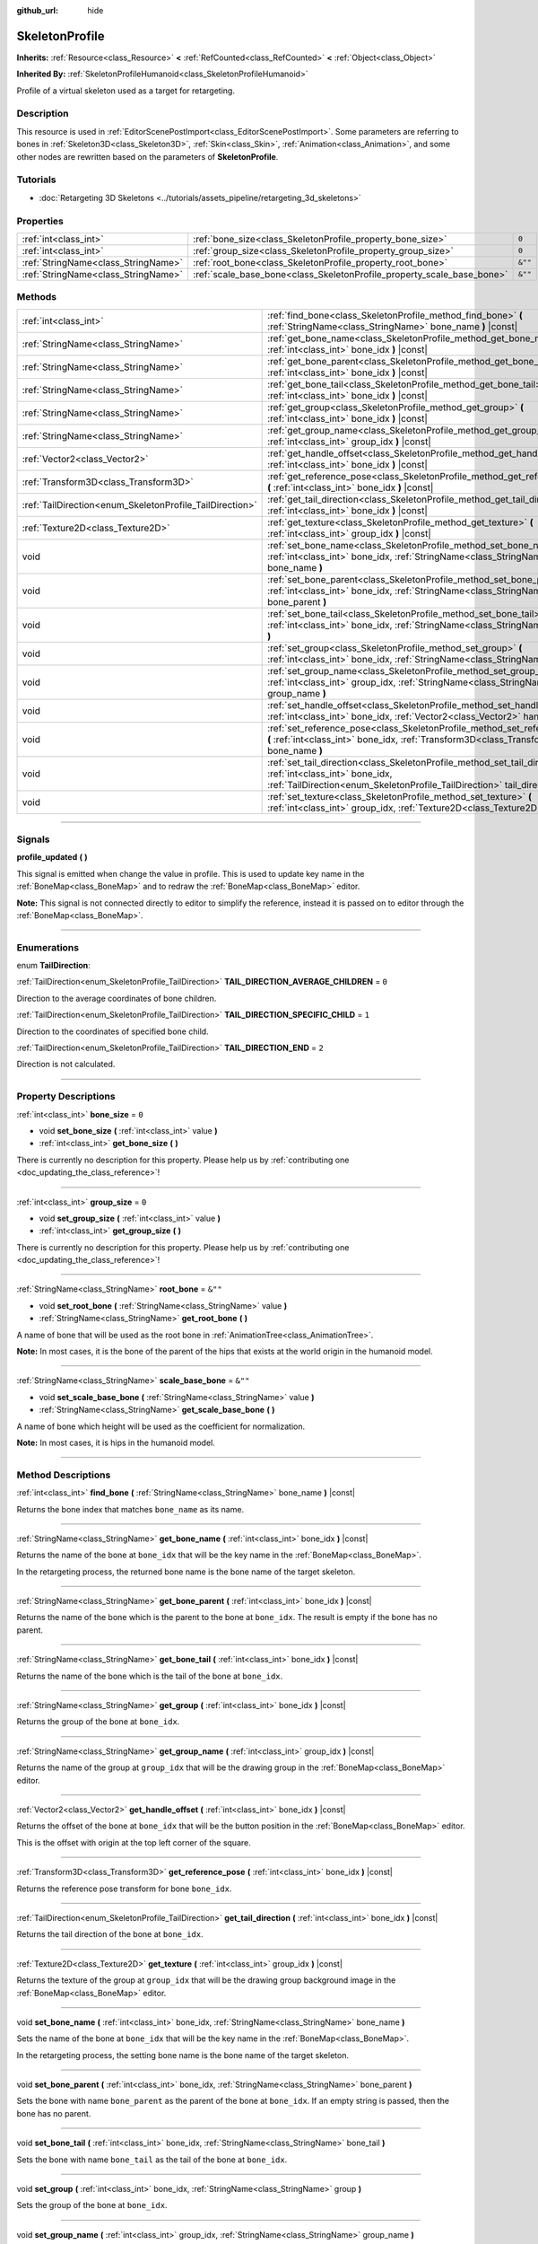 :github_url: hide

.. DO NOT EDIT THIS FILE!!!
.. Generated automatically from Godot engine sources.
.. Generator: https://github.com/godotengine/godot/tree/master/doc/tools/make_rst.py.
.. XML source: https://github.com/godotengine/godot/tree/master/doc/classes/SkeletonProfile.xml.

.. _class_SkeletonProfile:

SkeletonProfile
===============

**Inherits:** :ref:`Resource<class_Resource>` **<** :ref:`RefCounted<class_RefCounted>` **<** :ref:`Object<class_Object>`

**Inherited By:** :ref:`SkeletonProfileHumanoid<class_SkeletonProfileHumanoid>`

Profile of a virtual skeleton used as a target for retargeting.

.. rst-class:: classref-introduction-group

Description
-----------

This resource is used in :ref:`EditorScenePostImport<class_EditorScenePostImport>`. Some parameters are referring to bones in :ref:`Skeleton3D<class_Skeleton3D>`, :ref:`Skin<class_Skin>`, :ref:`Animation<class_Animation>`, and some other nodes are rewritten based on the parameters of **SkeletonProfile**.

.. rst-class:: classref-introduction-group

Tutorials
---------

- :doc:`Retargeting 3D Skeletons <../tutorials/assets_pipeline/retargeting_3d_skeletons>`

.. rst-class:: classref-reftable-group

Properties
----------

.. table::
   :widths: auto

   +-------------------------------------+------------------------------------------------------------------------+---------+
   | :ref:`int<class_int>`               | :ref:`bone_size<class_SkeletonProfile_property_bone_size>`             | ``0``   |
   +-------------------------------------+------------------------------------------------------------------------+---------+
   | :ref:`int<class_int>`               | :ref:`group_size<class_SkeletonProfile_property_group_size>`           | ``0``   |
   +-------------------------------------+------------------------------------------------------------------------+---------+
   | :ref:`StringName<class_StringName>` | :ref:`root_bone<class_SkeletonProfile_property_root_bone>`             | ``&""`` |
   +-------------------------------------+------------------------------------------------------------------------+---------+
   | :ref:`StringName<class_StringName>` | :ref:`scale_base_bone<class_SkeletonProfile_property_scale_base_bone>` | ``&""`` |
   +-------------------------------------+------------------------------------------------------------------------+---------+

.. rst-class:: classref-reftable-group

Methods
-------

.. table::
   :widths: auto

   +----------------------------------------------------------+------------------------------------------------------------------------------------------------------------------------------------------------------------------------------------------------+
   | :ref:`int<class_int>`                                    | :ref:`find_bone<class_SkeletonProfile_method_find_bone>` **(** :ref:`StringName<class_StringName>` bone_name **)** |const|                                                                     |
   +----------------------------------------------------------+------------------------------------------------------------------------------------------------------------------------------------------------------------------------------------------------+
   | :ref:`StringName<class_StringName>`                      | :ref:`get_bone_name<class_SkeletonProfile_method_get_bone_name>` **(** :ref:`int<class_int>` bone_idx **)** |const|                                                                            |
   +----------------------------------------------------------+------------------------------------------------------------------------------------------------------------------------------------------------------------------------------------------------+
   | :ref:`StringName<class_StringName>`                      | :ref:`get_bone_parent<class_SkeletonProfile_method_get_bone_parent>` **(** :ref:`int<class_int>` bone_idx **)** |const|                                                                        |
   +----------------------------------------------------------+------------------------------------------------------------------------------------------------------------------------------------------------------------------------------------------------+
   | :ref:`StringName<class_StringName>`                      | :ref:`get_bone_tail<class_SkeletonProfile_method_get_bone_tail>` **(** :ref:`int<class_int>` bone_idx **)** |const|                                                                            |
   +----------------------------------------------------------+------------------------------------------------------------------------------------------------------------------------------------------------------------------------------------------------+
   | :ref:`StringName<class_StringName>`                      | :ref:`get_group<class_SkeletonProfile_method_get_group>` **(** :ref:`int<class_int>` bone_idx **)** |const|                                                                                    |
   +----------------------------------------------------------+------------------------------------------------------------------------------------------------------------------------------------------------------------------------------------------------+
   | :ref:`StringName<class_StringName>`                      | :ref:`get_group_name<class_SkeletonProfile_method_get_group_name>` **(** :ref:`int<class_int>` group_idx **)** |const|                                                                         |
   +----------------------------------------------------------+------------------------------------------------------------------------------------------------------------------------------------------------------------------------------------------------+
   | :ref:`Vector2<class_Vector2>`                            | :ref:`get_handle_offset<class_SkeletonProfile_method_get_handle_offset>` **(** :ref:`int<class_int>` bone_idx **)** |const|                                                                    |
   +----------------------------------------------------------+------------------------------------------------------------------------------------------------------------------------------------------------------------------------------------------------+
   | :ref:`Transform3D<class_Transform3D>`                    | :ref:`get_reference_pose<class_SkeletonProfile_method_get_reference_pose>` **(** :ref:`int<class_int>` bone_idx **)** |const|                                                                  |
   +----------------------------------------------------------+------------------------------------------------------------------------------------------------------------------------------------------------------------------------------------------------+
   | :ref:`TailDirection<enum_SkeletonProfile_TailDirection>` | :ref:`get_tail_direction<class_SkeletonProfile_method_get_tail_direction>` **(** :ref:`int<class_int>` bone_idx **)** |const|                                                                  |
   +----------------------------------------------------------+------------------------------------------------------------------------------------------------------------------------------------------------------------------------------------------------+
   | :ref:`Texture2D<class_Texture2D>`                        | :ref:`get_texture<class_SkeletonProfile_method_get_texture>` **(** :ref:`int<class_int>` group_idx **)** |const|                                                                               |
   +----------------------------------------------------------+------------------------------------------------------------------------------------------------------------------------------------------------------------------------------------------------+
   | void                                                     | :ref:`set_bone_name<class_SkeletonProfile_method_set_bone_name>` **(** :ref:`int<class_int>` bone_idx, :ref:`StringName<class_StringName>` bone_name **)**                                     |
   +----------------------------------------------------------+------------------------------------------------------------------------------------------------------------------------------------------------------------------------------------------------+
   | void                                                     | :ref:`set_bone_parent<class_SkeletonProfile_method_set_bone_parent>` **(** :ref:`int<class_int>` bone_idx, :ref:`StringName<class_StringName>` bone_parent **)**                               |
   +----------------------------------------------------------+------------------------------------------------------------------------------------------------------------------------------------------------------------------------------------------------+
   | void                                                     | :ref:`set_bone_tail<class_SkeletonProfile_method_set_bone_tail>` **(** :ref:`int<class_int>` bone_idx, :ref:`StringName<class_StringName>` bone_tail **)**                                     |
   +----------------------------------------------------------+------------------------------------------------------------------------------------------------------------------------------------------------------------------------------------------------+
   | void                                                     | :ref:`set_group<class_SkeletonProfile_method_set_group>` **(** :ref:`int<class_int>` bone_idx, :ref:`StringName<class_StringName>` group **)**                                                 |
   +----------------------------------------------------------+------------------------------------------------------------------------------------------------------------------------------------------------------------------------------------------------+
   | void                                                     | :ref:`set_group_name<class_SkeletonProfile_method_set_group_name>` **(** :ref:`int<class_int>` group_idx, :ref:`StringName<class_StringName>` group_name **)**                                 |
   +----------------------------------------------------------+------------------------------------------------------------------------------------------------------------------------------------------------------------------------------------------------+
   | void                                                     | :ref:`set_handle_offset<class_SkeletonProfile_method_set_handle_offset>` **(** :ref:`int<class_int>` bone_idx, :ref:`Vector2<class_Vector2>` handle_offset **)**                               |
   +----------------------------------------------------------+------------------------------------------------------------------------------------------------------------------------------------------------------------------------------------------------+
   | void                                                     | :ref:`set_reference_pose<class_SkeletonProfile_method_set_reference_pose>` **(** :ref:`int<class_int>` bone_idx, :ref:`Transform3D<class_Transform3D>` bone_name **)**                         |
   +----------------------------------------------------------+------------------------------------------------------------------------------------------------------------------------------------------------------------------------------------------------+
   | void                                                     | :ref:`set_tail_direction<class_SkeletonProfile_method_set_tail_direction>` **(** :ref:`int<class_int>` bone_idx, :ref:`TailDirection<enum_SkeletonProfile_TailDirection>` tail_direction **)** |
   +----------------------------------------------------------+------------------------------------------------------------------------------------------------------------------------------------------------------------------------------------------------+
   | void                                                     | :ref:`set_texture<class_SkeletonProfile_method_set_texture>` **(** :ref:`int<class_int>` group_idx, :ref:`Texture2D<class_Texture2D>` texture **)**                                            |
   +----------------------------------------------------------+------------------------------------------------------------------------------------------------------------------------------------------------------------------------------------------------+

.. rst-class:: classref-section-separator

----

.. rst-class:: classref-descriptions-group

Signals
-------

.. _class_SkeletonProfile_signal_profile_updated:

.. rst-class:: classref-signal

**profile_updated** **(** **)**

This signal is emitted when change the value in profile. This is used to update key name in the :ref:`BoneMap<class_BoneMap>` and to redraw the :ref:`BoneMap<class_BoneMap>` editor.

\ **Note:** This signal is not connected directly to editor to simplify the reference, instead it is passed on to editor through the :ref:`BoneMap<class_BoneMap>`.

.. rst-class:: classref-section-separator

----

.. rst-class:: classref-descriptions-group

Enumerations
------------

.. _enum_SkeletonProfile_TailDirection:

.. rst-class:: classref-enumeration

enum **TailDirection**:

.. _class_SkeletonProfile_constant_TAIL_DIRECTION_AVERAGE_CHILDREN:

.. rst-class:: classref-enumeration-constant

:ref:`TailDirection<enum_SkeletonProfile_TailDirection>` **TAIL_DIRECTION_AVERAGE_CHILDREN** = ``0``

Direction to the average coordinates of bone children.

.. _class_SkeletonProfile_constant_TAIL_DIRECTION_SPECIFIC_CHILD:

.. rst-class:: classref-enumeration-constant

:ref:`TailDirection<enum_SkeletonProfile_TailDirection>` **TAIL_DIRECTION_SPECIFIC_CHILD** = ``1``

Direction to the coordinates of specified bone child.

.. _class_SkeletonProfile_constant_TAIL_DIRECTION_END:

.. rst-class:: classref-enumeration-constant

:ref:`TailDirection<enum_SkeletonProfile_TailDirection>` **TAIL_DIRECTION_END** = ``2``

Direction is not calculated.

.. rst-class:: classref-section-separator

----

.. rst-class:: classref-descriptions-group

Property Descriptions
---------------------

.. _class_SkeletonProfile_property_bone_size:

.. rst-class:: classref-property

:ref:`int<class_int>` **bone_size** = ``0``

.. rst-class:: classref-property-setget

- void **set_bone_size** **(** :ref:`int<class_int>` value **)**
- :ref:`int<class_int>` **get_bone_size** **(** **)**

.. container:: contribute

	There is currently no description for this property. Please help us by :ref:`contributing one <doc_updating_the_class_reference>`!

.. rst-class:: classref-item-separator

----

.. _class_SkeletonProfile_property_group_size:

.. rst-class:: classref-property

:ref:`int<class_int>` **group_size** = ``0``

.. rst-class:: classref-property-setget

- void **set_group_size** **(** :ref:`int<class_int>` value **)**
- :ref:`int<class_int>` **get_group_size** **(** **)**

.. container:: contribute

	There is currently no description for this property. Please help us by :ref:`contributing one <doc_updating_the_class_reference>`!

.. rst-class:: classref-item-separator

----

.. _class_SkeletonProfile_property_root_bone:

.. rst-class:: classref-property

:ref:`StringName<class_StringName>` **root_bone** = ``&""``

.. rst-class:: classref-property-setget

- void **set_root_bone** **(** :ref:`StringName<class_StringName>` value **)**
- :ref:`StringName<class_StringName>` **get_root_bone** **(** **)**

A name of bone that will be used as the root bone in :ref:`AnimationTree<class_AnimationTree>`.

\ **Note:** In most cases, it is the bone of the parent of the hips that exists at the world origin in the humanoid model.

.. rst-class:: classref-item-separator

----

.. _class_SkeletonProfile_property_scale_base_bone:

.. rst-class:: classref-property

:ref:`StringName<class_StringName>` **scale_base_bone** = ``&""``

.. rst-class:: classref-property-setget

- void **set_scale_base_bone** **(** :ref:`StringName<class_StringName>` value **)**
- :ref:`StringName<class_StringName>` **get_scale_base_bone** **(** **)**

A name of bone which height will be used as the coefficient for normalization.

\ **Note:** In most cases, it is hips in the humanoid model.

.. rst-class:: classref-section-separator

----

.. rst-class:: classref-descriptions-group

Method Descriptions
-------------------

.. _class_SkeletonProfile_method_find_bone:

.. rst-class:: classref-method

:ref:`int<class_int>` **find_bone** **(** :ref:`StringName<class_StringName>` bone_name **)** |const|

Returns the bone index that matches ``bone_name`` as its name.

.. rst-class:: classref-item-separator

----

.. _class_SkeletonProfile_method_get_bone_name:

.. rst-class:: classref-method

:ref:`StringName<class_StringName>` **get_bone_name** **(** :ref:`int<class_int>` bone_idx **)** |const|

Returns the name of the bone at ``bone_idx`` that will be the key name in the :ref:`BoneMap<class_BoneMap>`.

In the retargeting process, the returned bone name is the bone name of the target skeleton.

.. rst-class:: classref-item-separator

----

.. _class_SkeletonProfile_method_get_bone_parent:

.. rst-class:: classref-method

:ref:`StringName<class_StringName>` **get_bone_parent** **(** :ref:`int<class_int>` bone_idx **)** |const|

Returns the name of the bone which is the parent to the bone at ``bone_idx``. The result is empty if the bone has no parent.

.. rst-class:: classref-item-separator

----

.. _class_SkeletonProfile_method_get_bone_tail:

.. rst-class:: classref-method

:ref:`StringName<class_StringName>` **get_bone_tail** **(** :ref:`int<class_int>` bone_idx **)** |const|

Returns the name of the bone which is the tail of the bone at ``bone_idx``.

.. rst-class:: classref-item-separator

----

.. _class_SkeletonProfile_method_get_group:

.. rst-class:: classref-method

:ref:`StringName<class_StringName>` **get_group** **(** :ref:`int<class_int>` bone_idx **)** |const|

Returns the group of the bone at ``bone_idx``.

.. rst-class:: classref-item-separator

----

.. _class_SkeletonProfile_method_get_group_name:

.. rst-class:: classref-method

:ref:`StringName<class_StringName>` **get_group_name** **(** :ref:`int<class_int>` group_idx **)** |const|

Returns the name of the group at ``group_idx`` that will be the drawing group in the :ref:`BoneMap<class_BoneMap>` editor.

.. rst-class:: classref-item-separator

----

.. _class_SkeletonProfile_method_get_handle_offset:

.. rst-class:: classref-method

:ref:`Vector2<class_Vector2>` **get_handle_offset** **(** :ref:`int<class_int>` bone_idx **)** |const|

Returns the offset of the bone at ``bone_idx`` that will be the button position in the :ref:`BoneMap<class_BoneMap>` editor.

This is the offset with origin at the top left corner of the square.

.. rst-class:: classref-item-separator

----

.. _class_SkeletonProfile_method_get_reference_pose:

.. rst-class:: classref-method

:ref:`Transform3D<class_Transform3D>` **get_reference_pose** **(** :ref:`int<class_int>` bone_idx **)** |const|

Returns the reference pose transform for bone ``bone_idx``.

.. rst-class:: classref-item-separator

----

.. _class_SkeletonProfile_method_get_tail_direction:

.. rst-class:: classref-method

:ref:`TailDirection<enum_SkeletonProfile_TailDirection>` **get_tail_direction** **(** :ref:`int<class_int>` bone_idx **)** |const|

Returns the tail direction of the bone at ``bone_idx``.

.. rst-class:: classref-item-separator

----

.. _class_SkeletonProfile_method_get_texture:

.. rst-class:: classref-method

:ref:`Texture2D<class_Texture2D>` **get_texture** **(** :ref:`int<class_int>` group_idx **)** |const|

Returns the texture of the group at ``group_idx`` that will be the drawing group background image in the :ref:`BoneMap<class_BoneMap>` editor.

.. rst-class:: classref-item-separator

----

.. _class_SkeletonProfile_method_set_bone_name:

.. rst-class:: classref-method

void **set_bone_name** **(** :ref:`int<class_int>` bone_idx, :ref:`StringName<class_StringName>` bone_name **)**

Sets the name of the bone at ``bone_idx`` that will be the key name in the :ref:`BoneMap<class_BoneMap>`.

In the retargeting process, the setting bone name is the bone name of the target skeleton.

.. rst-class:: classref-item-separator

----

.. _class_SkeletonProfile_method_set_bone_parent:

.. rst-class:: classref-method

void **set_bone_parent** **(** :ref:`int<class_int>` bone_idx, :ref:`StringName<class_StringName>` bone_parent **)**

Sets the bone with name ``bone_parent`` as the parent of the bone at ``bone_idx``. If an empty string is passed, then the bone has no parent.

.. rst-class:: classref-item-separator

----

.. _class_SkeletonProfile_method_set_bone_tail:

.. rst-class:: classref-method

void **set_bone_tail** **(** :ref:`int<class_int>` bone_idx, :ref:`StringName<class_StringName>` bone_tail **)**

Sets the bone with name ``bone_tail`` as the tail of the bone at ``bone_idx``.

.. rst-class:: classref-item-separator

----

.. _class_SkeletonProfile_method_set_group:

.. rst-class:: classref-method

void **set_group** **(** :ref:`int<class_int>` bone_idx, :ref:`StringName<class_StringName>` group **)**

Sets the group of the bone at ``bone_idx``.

.. rst-class:: classref-item-separator

----

.. _class_SkeletonProfile_method_set_group_name:

.. rst-class:: classref-method

void **set_group_name** **(** :ref:`int<class_int>` group_idx, :ref:`StringName<class_StringName>` group_name **)**

Sets the name of the group at ``group_idx`` that will be the drawing group in the :ref:`BoneMap<class_BoneMap>` editor.

.. rst-class:: classref-item-separator

----

.. _class_SkeletonProfile_method_set_handle_offset:

.. rst-class:: classref-method

void **set_handle_offset** **(** :ref:`int<class_int>` bone_idx, :ref:`Vector2<class_Vector2>` handle_offset **)**

Sets the offset of the bone at ``bone_idx`` that will be the button position in the :ref:`BoneMap<class_BoneMap>` editor.

This is the offset with origin at the top left corner of the square.

.. rst-class:: classref-item-separator

----

.. _class_SkeletonProfile_method_set_reference_pose:

.. rst-class:: classref-method

void **set_reference_pose** **(** :ref:`int<class_int>` bone_idx, :ref:`Transform3D<class_Transform3D>` bone_name **)**

Sets the reference pose transform for bone ``bone_idx``.

.. rst-class:: classref-item-separator

----

.. _class_SkeletonProfile_method_set_tail_direction:

.. rst-class:: classref-method

void **set_tail_direction** **(** :ref:`int<class_int>` bone_idx, :ref:`TailDirection<enum_SkeletonProfile_TailDirection>` tail_direction **)**

Sets the tail direction of the bone at ``bone_idx``.

\ **Note:** This only specifies the method of calculation. The actual coordinates required should be stored in an external skeleton, so the calculation itself needs to be done externally.

.. rst-class:: classref-item-separator

----

.. _class_SkeletonProfile_method_set_texture:

.. rst-class:: classref-method

void **set_texture** **(** :ref:`int<class_int>` group_idx, :ref:`Texture2D<class_Texture2D>` texture **)**

Sets the texture of the group at ``group_idx`` that will be the drawing group background image in the :ref:`BoneMap<class_BoneMap>` editor.

.. |virtual| replace:: :abbr:`virtual (This method should typically be overridden by the user to have any effect.)`
.. |const| replace:: :abbr:`const (This method has no side effects. It doesn't modify any of the instance's member variables.)`
.. |vararg| replace:: :abbr:`vararg (This method accepts any number of arguments after the ones described here.)`
.. |constructor| replace:: :abbr:`constructor (This method is used to construct a type.)`
.. |static| replace:: :abbr:`static (This method doesn't need an instance to be called, so it can be called directly using the class name.)`
.. |operator| replace:: :abbr:`operator (This method describes a valid operator to use with this type as left-hand operand.)`
